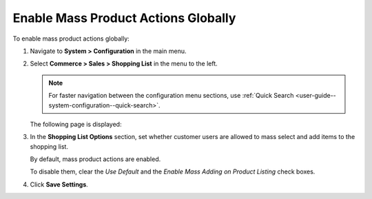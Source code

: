 .. _user-guide--system-configuration--commerce-sales-shopping-list--mass-action--global:

Enable Mass Product Actions Globally
------------------------------------

.. begin_body

To enable mass product actions globally:

1. Navigate to **System > Configuration** in the main menu.
2. Select **Commerce > Sales > Shopping List** in the menu to the left.

   .. note::
      For faster navigation between the configuration menu sections, use :ref:`Quick Search <user-guide--system-configuration--quick-search>`.

   The following page is displayed:

   .. image:: /admin_guide/img/configuration/sales/shopping_list/MassProductActionsSListGlobal.png

3. In the **Shopping List Options** section, set whether customer users are allowed to mass select and add items to the shopping list.

   By default, mass product actions are enabled.

   To disable them, clear the *Use Default* and the *Enable Mass Adding on Product Listing* check boxes.

4. Click **Save Settings**.

.. finish_body